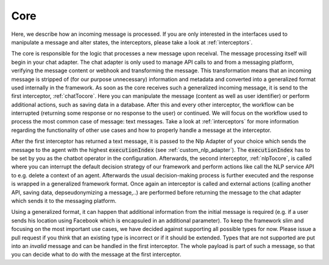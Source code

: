 .. _core_overview:

Core
============================

Here, we describe how an incoming message is processed. If you are only interested in the interfaces used to manipulate a message and alter states, the interceptors,
please take a look at :ref:`interceptors`.

The core is responsible for the logic that processes a new message upon receival. The message processing itself will begin in your chat adapter. The chat adapter
is only used to manage API calls to and from a messaging platform, verifying the message content or webhook and transforming the message. This transformation means
that an incoming message is stripped of (for our purpose unnecessary) information and metadata and converted into a generalized format used internally in the
framework. As soon as the core receives such a generalized incoming message, it is send to the first interceptor, :ref:`chatTocore`. Here you can manipulate the
message (content as well as user identifier) or perform additional actions, such as saving data in a database. After this and every other interceptor, the workflow
can be interrupted (returning some response or no response to the user) or continued. We will focus on the workflow used to process the most common case of message:
text messages. Take a look at :ref:`interceptors` for more information regarding the functionality of other use cases and how to properly handle a message at the
interceptor.

After the first interceptor has returned a text message, it is passed to the Nlp Adapter of your choice which sends the message to the agent with the highest
:code:`executionIndex` (see :ref:`custom_nlp_adapter`). The :code:`executionIndex` has to be set by you as the chatbot operator in the configuration.
Afterwards, the second interceptor, :ref:`nlpTocore`, is called where you can interrupt the default decision strategy of our framework and perform actions like
call the NLP service API to e.g. delete a context of an agent. Afterwards the usual decision-making process is further executed and the
response is wrapped in a generalized framework format. Once again an interceptor is called and external actions (calling another API, saving data, depseudonymizing
a message,..) are performed before returning the message to the chat adapter which sends it to the messaging platform.

Using a generalized format, it can happen that additional information from the initial message is required (e.g. if a user sends his location using Facebook
which is encapsuled in an additional parameter). To keep the framework slim and focusing on the most important use cases, we have decided against supporting
all possible types for now. Please issue a pull request if you think that an existing type is incorrect or if it should be extended. Types that are not supported
are put into an `invalid` message and can be handled in the first interceptor. The whole payload is part of such a message, so that you can decide what to do with
the message at the first interceptor.

